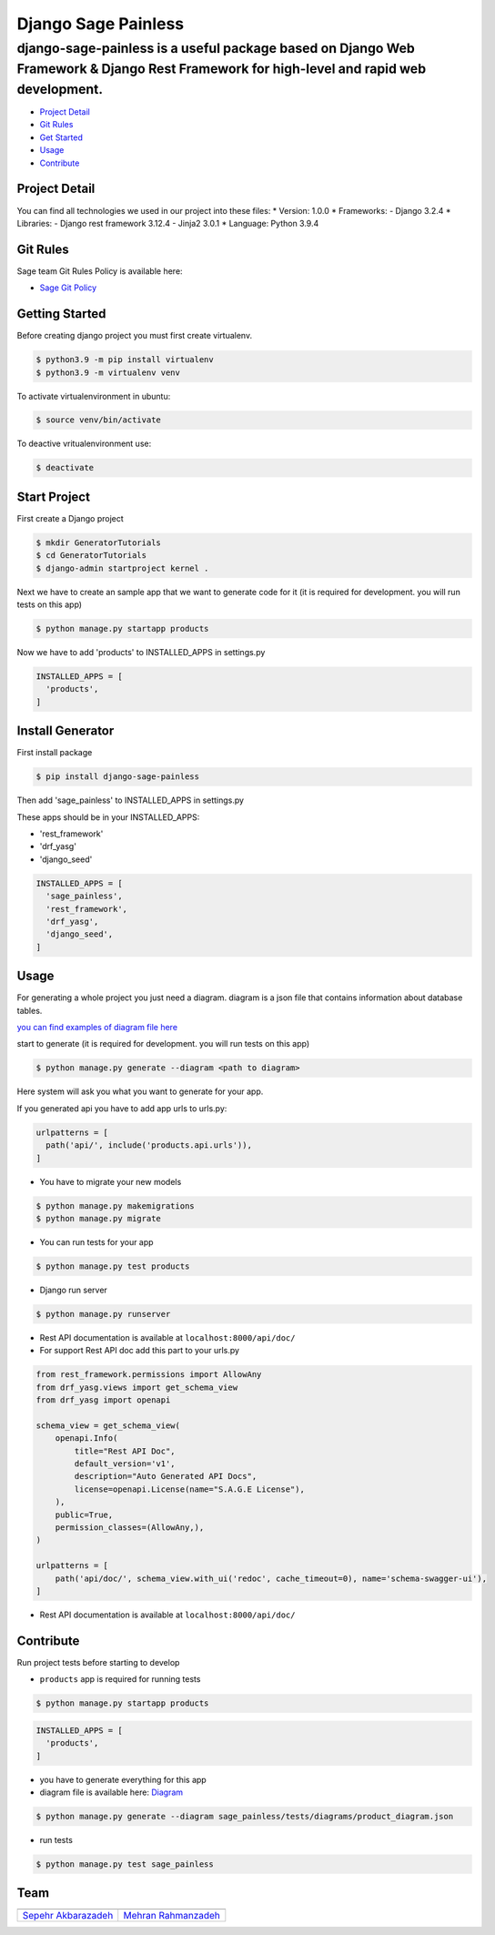 Django Sage Painless
====================

django-sage-painless is a useful package based on Django Web Framework & Django Rest Framework for high-level and rapid web development.
^^^^^^^^^^^^^^^^^^^^^^^^^^^^^^^^^^^^^^^^^^^^^^^^^^^^^^^^^^^^^^^^^^^^^^^^^^^^^^^^^^^^^^^^^^^^^^^^^^^^^^^^^^^^^^^^^^^^^^^^^^^^^^^^^^^^^^^^

|SageTeam|

|PyPI release| |Supported Python versions| |Supported Django
versions| |Documentation|

-  `Project Detail <#project-detail>`__
-  `Git Rules <#git-rules>`__
-  `Get Started <#getting-started>`__
-  `Usage <#usage>`__
-  `Contribute <#contribute>`__

Project Detail
--------------

You can find all technologies we used in our project into these files:
\* Version: 1.0.0 \* Frameworks: - Django 3.2.4 \* Libraries: - Django
rest framework 3.12.4 - Jinja2 3.0.1 \* Language: Python 3.9.4

Git Rules
---------

Sage team Git Rules Policy is available here:

-  `Sage Git
   Policy <https://www.atlassian.com/git/tutorials/comparing-workflows/gitflow-workflow>`__

Getting Started
---------------

Before creating django project you must first create virtualenv.

.. code:: shell

    $ python3.9 -m pip install virtualenv
    $ python3.9 -m virtualenv venv

To activate virtualenvironment in ubuntu:

.. code:: shell

    $ source venv/bin/activate

To deactive vritualenvironment use:

.. code:: shell

    $ deactivate

Start Project
-------------

First create a Django project

.. code:: shell

    $ mkdir GeneratorTutorials
    $ cd GeneratorTutorials
    $ django-admin startproject kernel .

Next we have to create an sample app that we want to generate code for
it (it is required for development. you will run tests on this app)

.. code:: shell

    $ python manage.py startapp products

Now we have to add 'products' to INSTALLED\_APPS in settings.py

.. code:: python

    INSTALLED_APPS = [
      'products',
    ]

Install Generator
-----------------

First install package

.. code:: shell

    $ pip install django-sage-painless

Then add 'sage\_painless' to INSTALLED\_APPS in settings.py

These apps should be in your INSTALLED\_APPS:

-  'rest\_framework'
-  'drf\_yasg'
-  'django\_seed'

.. code:: python

    INSTALLED_APPS = [
      'sage_painless',
      'rest_framework',
      'drf_yasg',
      'django_seed',
    ]

Usage
-----

For generating a whole project you just need a diagram. diagram is a
json file that contains information about database tables.

`you can find examples of diagram file
here <sage_painless/docs/diagrams>`__

start to generate (it is required for development. you will run tests on
this app)

.. code:: shell

    $ python manage.py generate --diagram <path to diagram>

Here system will ask you what you want to generate for your app.

If you generated api you have to add app urls to urls.py:

.. code:: python

    urlpatterns = [
      path('api/', include('products.api.urls')),
    ]

-  You have to migrate your new models

.. code:: shell

    $ python manage.py makemigrations
    $ python manage.py migrate

-  You can run tests for your app

.. code:: shell

    $ python manage.py test products

-  Django run server

.. code:: shell

    $ python manage.py runserver

-  Rest API documentation is available at ``localhost:8000/api/doc/``

-  For support Rest API doc add this part to your urls.py

.. code:: python

    from rest_framework.permissions import AllowAny
    from drf_yasg.views import get_schema_view
    from drf_yasg import openapi

    schema_view = get_schema_view(
        openapi.Info(
            title="Rest API Doc",
            default_version='v1',
            description="Auto Generated API Docs",
            license=openapi.License(name="S.A.G.E License"),
        ),
        public=True,
        permission_classes=(AllowAny,),
    )

    urlpatterns = [
        path('api/doc/', schema_view.with_ui('redoc', cache_timeout=0), name='schema-swagger-ui'),
    ]

-  Rest API documentation is available at ``localhost:8000/api/doc/``

Contribute
----------

Run project tests before starting to develop

-  ``products`` app is required for running tests

.. code:: shell

    $ python manage.py startapp products

.. code:: python

    INSTALLED_APPS = [
      'products',
    ]

-  you have to generate everything for this app

-  diagram file is available here:
   `Diagram <sage_painless/tests/diagrams/product_diagram.json>`__

.. code:: shell

    $ python manage.py generate --diagram sage_painless/tests/diagrams/product_diagram.json

-  run tests

.. code:: shell

    $ python manage.py test sage_painless

Team
----

+-----------------------------------------------------------------+---------------------------------------------------------+
| |sepehr|                                                        |                            |mehran|                     |
+=================================================================+=========================================================+
| `Sepehr Akbarazadeh <https://github.com/sepehr-akbarzadeh>`__   | `Mehran Rahmanzadeh <https://github.com/mrhnz>`__       |
+-----------------------------------------------------------------+---------------------------------------------------------+

.. |SageTeam| image:: https://github.com/sageteam-org/django-sage-painless/blob/develop/docs/images/tag_sage.png?raw=true
            :alt: SageTeam
.. |PyPI release| image:: https://img.shields.io/pypi/v/django-sage-painless
            :alt: django-sage-painless
.. |Supported Python versions| image:: https://img.shields.io/pypi/pyversions/django-sage-painless
            :alt: django-sage-painless
.. |Supported Django versions| image:: https://img.shields.io/pypi/djversions/django-sage-painless
            :alt: django-sage-painless
.. |Documentation| image:: https://img.shields.io/readthedocs/django-sage-painless
            :alt: django-sage-painless
.. |sepehr| image:: https://github.com/sageteam-org/django-sage-painless/blob/develop/docs/images/sepehr.jpeg?raw=true
            :height: 230px
            :width: 230px
            :alt: Sepehr Akbarzadeh
.. |mehran| image:: https://github.com/sageteam-org/django-sage-painless/blob/develop/docs/images/mehran.png?raw=true
            :height: 340px
            :width: 225px
            :alt: Mehran Rahmanzadeh
